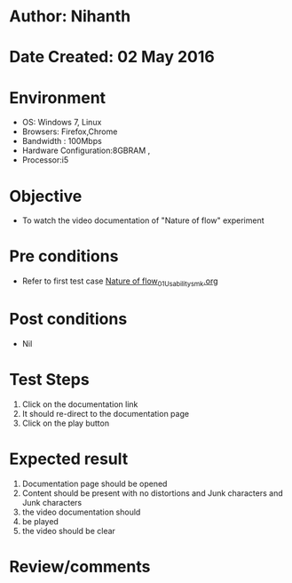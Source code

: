* Author: Nihanth
* Date Created: 02 May 2016
* Environment
  - OS: Windows 7, Linux
  - Browsers: Firefox,Chrome
  - Bandwidth : 100Mbps
  - Hardware Configuration:8GBRAM , 
  - Processor:i5

* Objective
  - To watch the video documentation of "Nature of flow" experiment

* Pre conditions
  - Refer to first test case [[https://github.com/Virtual-Labs/chemical-engg-iitb/blob/master/test-cases/integration_test-cases/Nature of flow/Nature of flow_01_Usability_smk.org][Nature of flow_01_Usability_smk.org]]

* Post conditions
  - Nil
* Test Steps
  1. Click on the documentation link 
  2. It should re-direct to the documentation page
  3. Click on the play button

* Expected result
  1. Documentation page should be opened
  2. Content should be present with no distortions and Junk characters and Junk characters
  3. the video documentation should 
  4. be played
  5. the video should be clear

* Review/comments


